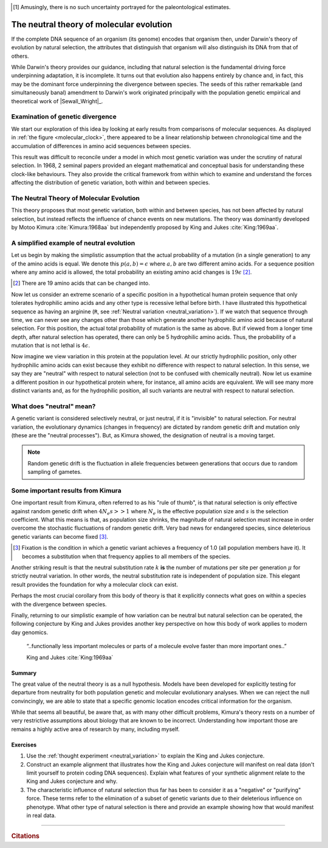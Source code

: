 .. margin:: Variation in proteins seems to accumulate linearly with time
    :name: molecular_clock

    .. image:: /_static/images/molevol/molecular_clock.png
        :scale: 50%
    
    Number of amino acid differences versus species divergence time. The former were estimated allowing for multiple changes, the latter derived from paleontological studies. Mean error in estimate of amino acid differences are indicated by the vertical bars [1]_. Figure from :cite:`Dickerson:1971aa`.

.. [1] Amusingly, there is no such uncertainty portrayed for the paleontological estimates.

*****************************************
The neutral theory of molecular evolution
*****************************************

If the complete DNA sequence of an organism (its genome) encodes that organism then, under Darwin's theory of evolution by natural selection, the attributes that distinguish that organism will also distinguish its DNA from that of others.

While Darwin's theory provides our guidance, including that natural selection is the fundamental driving force underpinning adaptation, it is incomplete. It turns out that evolution also happens entirely by chance and, in fact, this may be the dominant force underpinning the divergence between species. The seeds of this rather remarkable (and simultaneously banal) amendment to Darwin's work originated principally with the population genetic empirical and theoretical work of |Sewall_Wright|_.

Examination of genetic divergence
=================================

We start our exploration of this idea by looking at early results from comparisons of molecular sequences. As displayed in :ref:`the figure <molecular_clock>`, there appeared to be a linear relationship between chronological time and the accumulation of differences in amino acid sequences between species.

This result was difficult to reconcile under a model in which most genetic variation was under the scrutiny of natural selection. In 1968, 2 seminal papers provided an elegant mathematical and conceptual basis for understanding these clock-like behaviours. They also provide the critical framework from within which to examine and understand the forces affecting the distribution of genetic variation, both within and between species.

The Neutral Theory of Molecular Evolution
=========================================

This theory proposes that most genetic variation, both within and between species, has not been affected by natural selection, but instead reflects the influence of chance events on new mutations. The theory was dominantly developed by Motoo Kimura :cite:`Kimura:1968aa` but independently proposed by King and Jukes :cite:`King:1969aa`.

.. margin:: Neutral variation
    :name: neutral_variation

    .. digraph:: neutrality

        layout=twopi
        node [shape="circle"];

        R [fontcolor="white" color="blue" style=filled];
        D [fontcolor="white" color="blue" style=filled];
        E [fontcolor="white" color="blue" style=filled];
        H [fontcolor="white" color="blue" style=filled];
        K [fontcolor="white" color="blue" style=filled];
        A [color="#33333555" style=filled];
        G [color="#33333555" style=filled];
        P [color="#33333555" style=filled];
        Q [color="#33333555" style=filled];
        W [color="#33333555" style=filled];
        ellipsis [label="…" color="#33333555" style=filled];
        R -> D;
        R -> E;
        R -> H;
        R -> K;
        R -> A [style=dotted arrowhead=none];
        R -> G [style=dotted arrowhead=none];
        R -> P [style=dotted arrowhead=none];
        R -> Q [style=dotted arrowhead=none];
        R -> W [style=dotted arrowhead=none];
        R -> ellipsis [style=dotted arrowhead=none];

    Each node represents an amino acid (not all amino acids are shown). Hydrophilic amino acids are shown in :blue:`blue`.

A simplified example of neutral evolution
=========================================

Let us begin by making the simplistic assumption that the actual probability of a mutation (in a single generation) to any of the amino acids is equal. We denote this :math:`p(a, b)=\epsilon` where :math:`a, b` are two different amino acids. For a sequence position where any amino acid is allowed, the total probability an existing amino acid changes is :math:`19\epsilon` [2]_.

.. [2] There are 19 amino acids that can be changed into.

Now let us consider an extreme scenario of a specific position in a hypothetical human protein sequence that only tolerates hydrophilic amino acids and any other type is recessive lethal before birth. I have illustrated this hypothetical sequence as having an arginine (``R``, see :ref:`Neutral variation <neutral_variation>`). If we watch that sequence through time, we can never see any changes other than those which generate another hydrophilic amino acid because of natural selection. For this position, the actual total probability of mutation is the same as above. But if viewed from a longer time depth, after natural selection has operated, there can only be 5 hydrophilic amino acids. Thus, the probability of a mutation that is not lethal is :math:`4\epsilon`.

Now imagine we view variation in this protein at the population level. At our strictly hydrophilic position, only other hydrophilic amino acids can exist because they exhibit no difference with respect to natural selection. In this sense, we say they are "neutral" with respect to natural selection (not to be confused with chemically neutral). Now let us examine a different position in our hypothetical protein where, for instance, all amino acids are equivalent. We will see many more distinct variants and, as for the hydrophilic position, all such variants are neutral with respect to natural selection.

.. the fixation probability will be less and ditto for the substitution rate.

What does "neutral" mean?
=========================

A genetic variant is considered selectively neutral, or just neutral, if it is "invisible" to natural selection.
For neutral variation, the evolutionary dynamics (changes in frequency) are dictated by random genetic drift and mutation only (these are the "neutral processes"). But, as Kimura showed, the designation of neutral is a moving target.

.. note:: Random genetic drift is the fluctuation in allele frequencies between generations that occurs due to random sampling of gametes.

Some important results from Kimura
==================================

One important result from Kimura, often referred to as his "rule of thumb", is that natural selection is only effective against random genetic drift when :math:`4N_e s >> 1` where :math:`N_e` is the effective population size and :math:`s` is the selection coefficient. What this means is that, as population size shrinks, the magnitude of natural selection must increase in order overcome the stochastic fluctuations of random genetic drift. Very bad news for endangered species, since deleterious genetic variants can become fixed [3]_.

.. [3] Fixation is the condition in which a genetic variant achieves a frequency of 1.0 (all population members have it). It becomes a substitution when that frequency applies to all members of the species.

Another striking result is that the neutral substitution rate :math:`k` **is** the number of mutations per site per generation :math:`\mu` for strictly neutral variation. In other words, the neutral substitution rate is independent of population size. This elegant result provides the foundation for why a molecular clock can exist.

Perhaps the most crucial corollary from this body of theory is that it explicitly connects what goes on within a species with the divergence between species.

Finally, returning to our simplistic example of how variation can be neutral but natural selection can be operated, the following conjecture by King and Jukes provides another key perspective on how this body of work applies to modern day genomics.

.. epigraph::

    “..functionally less important molecules or parts of a molecule evolve faster than more important ones..”

    King and Jukes :cite:`King:1969aa`

Summary
-------

The great value of the neutral theory is as a null hypothesis. Models have been developed for explicitly testing for departure from neutrality for both population genetic and molecular evolutionary analyses. When we can reject the null convincingly, we are able to state that a specific genomic location encodes critical information for the organism. 

While that seems all beautiful, be aware that, as with many other difficult problems, Kimura's theory rests on a number of very restrictive assumptions about biology that are known to be incorrect. Understanding how important those are remains a highly active area of research by many, including myself.

Exercises
---------

#. Use the :ref:`thought experiment <neutral_variation>` to explain the King and Jukes conjecture.

#. Construct an example alignment that illustrates how the King and Jukes conjecture will manifest on real data (don't limit yourself to protein coding DNA sequences). Explain what features of your synthetic alignment relate to the King and Jukes conjecture and why.

#. The characteristic influence of natural selection thus far has been to consider it as a "negative" or "purifying" force. These terms refer to the elimination of a subset of genetic variants due to their deleterious influence on phenotype. What other type of natural selection is there and provide an example showing how that would manifest in real data.

------

.. rubric:: Citations

.. bibliography:: /references.bib
    :filter: docname in docnames
    :style: alpha

